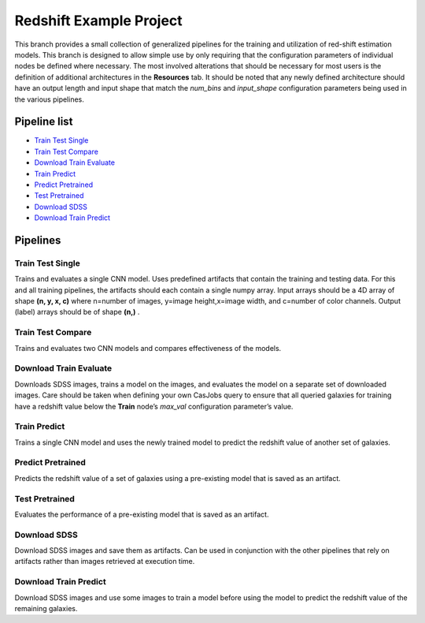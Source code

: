 Redshift Example Project
========================

This branch provides a small collection of generalized pipelines for the training and utilization of red-shift estimation models. This branch is designed to allow simple use by only requiring that the configuration parameters of individual nodes be defined where necessary. The most involved alterations that should be necessary for most users is the definition of additional architectures in the **Resources** tab. It should be noted that any newly defined architecture should have an output length and input shape that match the *num_bins* and *input_shape* configuration parameters being used in the various pipelines.

Pipeline list
-------------

* `Train Test Single`_
* `Train Test Compare`_
* `Download Train Evaluate`_
* `Train Predict`_
* `Predict Pretrained`_
* `Test Pretrained`_
* `Download SDSS`_
* `Download Train Predict`_

.. * `Visualize Predictions`_
.. * `Train Visualize`_

.. figure:: application-pipelines.png
    :align: center
    :width: 75%

Pipelines
---------

Train Test Single
~~~~~~~~~~~~~~~~~
Trains and evaluates a single CNN model.  Uses predefined artifacts that contain the training and testing data. For this and all training pipelines, the artifacts should each contain a single numpy array. Input arrays should be a 4D array of shape **(n, y, x, c)** where n=number of images, y=image height,x=image width, and c=number of color channels. Output (label) arrays should be of shape **(n,)** .

.. Visualize Predictions
.. ~~~~~~~~~~~~~~~~~~~~~


Train Test Compare
~~~~~~~~~~~~~~~~~~
Trains and evaluates two CNN models and compares effectiveness of the models.

Download Train Evaluate
~~~~~~~~~~~~~~~~~~~~~~~
Downloads SDSS images, trains a model on the images, and evaluates the model on a separate set of downloaded images.  Care should be taken when defining your own CasJobs query to ensure that all queried galaxies for training have a redshift value below the **Train** node’s *max_val* configuration parameter’s value.

Train Predict
~~~~~~~~~~~~~
Trains a single CNN model and uses the newly trained model to predict the redshift value of another set of galaxies.

Predict Pretrained
~~~~~~~~~~~~~~~~~~
Predicts the redshift value of a set of galaxies using a pre-existing model that is saved as an artifact.

Test Pretrained
~~~~~~~~~~~~~~~
Evaluates the performance of a pre-existing model that is saved as an artifact.

.. Train Visualize
.. ~~~~~~~~~~~~~~~


Download SDSS
~~~~~~~~~~~~~
Download SDSS images and save them as artifacts. Can be used in conjunction with the other pipelines that rely on artifacts rather than images retrieved at execution time.

Download Train Predict
~~~~~~~~~~~~~~~~~~~~~~
Download SDSS images and use some images to train a model before using the model to predict the redshift value of the remaining galaxies.

